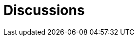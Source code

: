 // SPDX-FileCopyrightText: 2023 Bart Kleijngeld
//
// SPDX-License-Identifier: Apache-2.0

# Discussions
